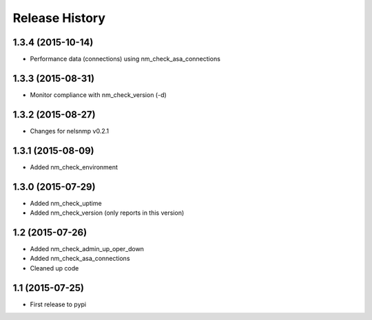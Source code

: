 .. :changelog:

Release History
---------------

1.3.4 (2015-10-14)
++++++++++++++++++

* Performance data (connections) using nm_check_asa_connections

1.3.3 (2015-08-31)
++++++++++++++++++

* Monitor compliance with nm_check_version (-d)

1.3.2 (2015-08-27)
++++++++++++++++++

* Changes for nelsnmp v0.2.1

1.3.1 (2015-08-09)
++++++++++++++++++

* Added nm_check_environment

1.3.0 (2015-07-29)
++++++++++++++++++

* Added nm_check_uptime
* Added nm_check_version (only reports in this version)

1.2 (2015-07-26)
++++++++++++++++

* Added nm_check_admin_up_oper_down
* Added nm_check_asa_connections
* Cleaned up code

1.1 (2015-07-25)
++++++++++++++++

* First release to pypi

